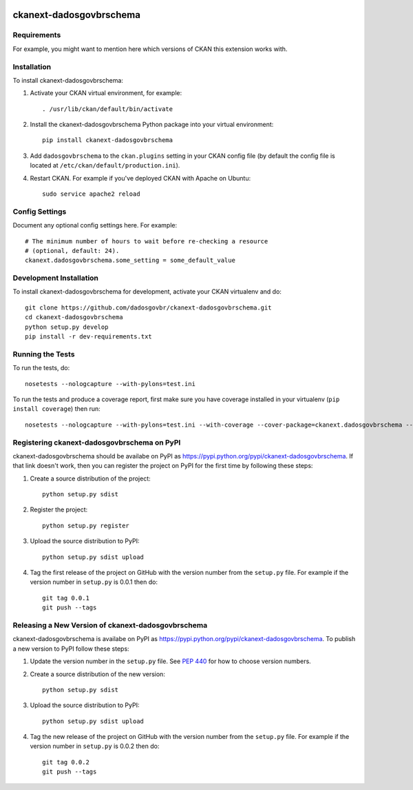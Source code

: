 .. You should enable this project on travis-ci.org and coveralls.io to make
   these badges work. The necessary Travis and Coverage config files have been
   generated for you.

.. image:: https://travis-ci.org/dadosgovbr/ckanext-dadosgovbrschema.svg?branch=master
    :target: https://travis-ci.org/dadosgovbr/ckanext-dadosgovbrschema

.. image:: https://coveralls.io/repos/dadosgovbr/ckanext-dadosgovbrschema/badge.svg
  :target: https://coveralls.io/r/dadosgovbr/ckanext-dadosgovbrschema

.. image:: https://pypip.in/download/ckanext-dadosgovbrschema/badge.svg
    :target: https://pypi.python.org/pypi//ckanext-dadosgovbrschema/
    :alt: Downloads

.. image:: https://pypip.in/version/ckanext-dadosgovbrschema/badge.svg
    :target: https://pypi.python.org/pypi/ckanext-dadosgovbrschema/
    :alt: Latest Version

.. image:: https://pypip.in/py_versions/ckanext-dadosgovbrschema/badge.svg
    :target: https://pypi.python.org/pypi/ckanext-dadosgovbrschema/
    :alt: Supported Python versions

.. image:: https://pypip.in/status/ckanext-dadosgovbrschema/badge.svg
    :target: https://pypi.python.org/pypi/ckanext-dadosgovbrschema/
    :alt: Development Status

.. image:: https://pypip.in/license/ckanext-dadosgovbrschema/badge.svg
    :target: https://pypi.python.org/pypi/ckanext-dadosgovbrschema/
    :alt: License

=============
ckanext-dadosgovbrschema
=============

.. Put a description of your extension here:
   What does it do? What features does it have?
   Consider including some screenshots or embedding a video!


------------
Requirements
------------

For example, you might want to mention here which versions of CKAN this
extension works with.


------------
Installation
------------

.. Add any additional install steps to the list below.
   For example installing any non-Python dependencies or adding any required
   config settings.

To install ckanext-dadosgovbrschema:

1. Activate your CKAN virtual environment, for example::

     . /usr/lib/ckan/default/bin/activate

2. Install the ckanext-dadosgovbrschema Python package into your virtual environment::

     pip install ckanext-dadosgovbrschema

3. Add ``dadosgovbrschema`` to the ``ckan.plugins`` setting in your CKAN
   config file (by default the config file is located at
   ``/etc/ckan/default/production.ini``).

4. Restart CKAN. For example if you've deployed CKAN with Apache on Ubuntu::

     sudo service apache2 reload


---------------
Config Settings
---------------

Document any optional config settings here. For example::

    # The minimum number of hours to wait before re-checking a resource
    # (optional, default: 24).
    ckanext.dadosgovbrschema.some_setting = some_default_value


------------------------
Development Installation
------------------------

To install ckanext-dadosgovbrschema for development, activate your CKAN virtualenv and
do::

    git clone https://github.com/dadosgovbr/ckanext-dadosgovbrschema.git
    cd ckanext-dadosgovbrschema
    python setup.py develop
    pip install -r dev-requirements.txt


-----------------
Running the Tests
-----------------

To run the tests, do::

    nosetests --nologcapture --with-pylons=test.ini

To run the tests and produce a coverage report, first make sure you have
coverage installed in your virtualenv (``pip install coverage``) then run::

    nosetests --nologcapture --with-pylons=test.ini --with-coverage --cover-package=ckanext.dadosgovbrschema --cover-inclusive --cover-erase --cover-tests


---------------------------------
Registering ckanext-dadosgovbrschema on PyPI
---------------------------------

ckanext-dadosgovbrschema should be availabe on PyPI as
https://pypi.python.org/pypi/ckanext-dadosgovbrschema. If that link doesn't work, then
you can register the project on PyPI for the first time by following these
steps:

1. Create a source distribution of the project::

     python setup.py sdist

2. Register the project::

     python setup.py register

3. Upload the source distribution to PyPI::

     python setup.py sdist upload

4. Tag the first release of the project on GitHub with the version number from
   the ``setup.py`` file. For example if the version number in ``setup.py`` is
   0.0.1 then do::

       git tag 0.0.1
       git push --tags


----------------------------------------
Releasing a New Version of ckanext-dadosgovbrschema
----------------------------------------

ckanext-dadosgovbrschema is availabe on PyPI as https://pypi.python.org/pypi/ckanext-dadosgovbrschema.
To publish a new version to PyPI follow these steps:

1. Update the version number in the ``setup.py`` file.
   See `PEP 440 <http://legacy.python.org/dev/peps/pep-0440/#public-version-identifiers>`_
   for how to choose version numbers.

2. Create a source distribution of the new version::

     python setup.py sdist

3. Upload the source distribution to PyPI::

     python setup.py sdist upload

4. Tag the new release of the project on GitHub with the version number from
   the ``setup.py`` file. For example if the version number in ``setup.py`` is
   0.0.2 then do::

       git tag 0.0.2
       git push --tags
